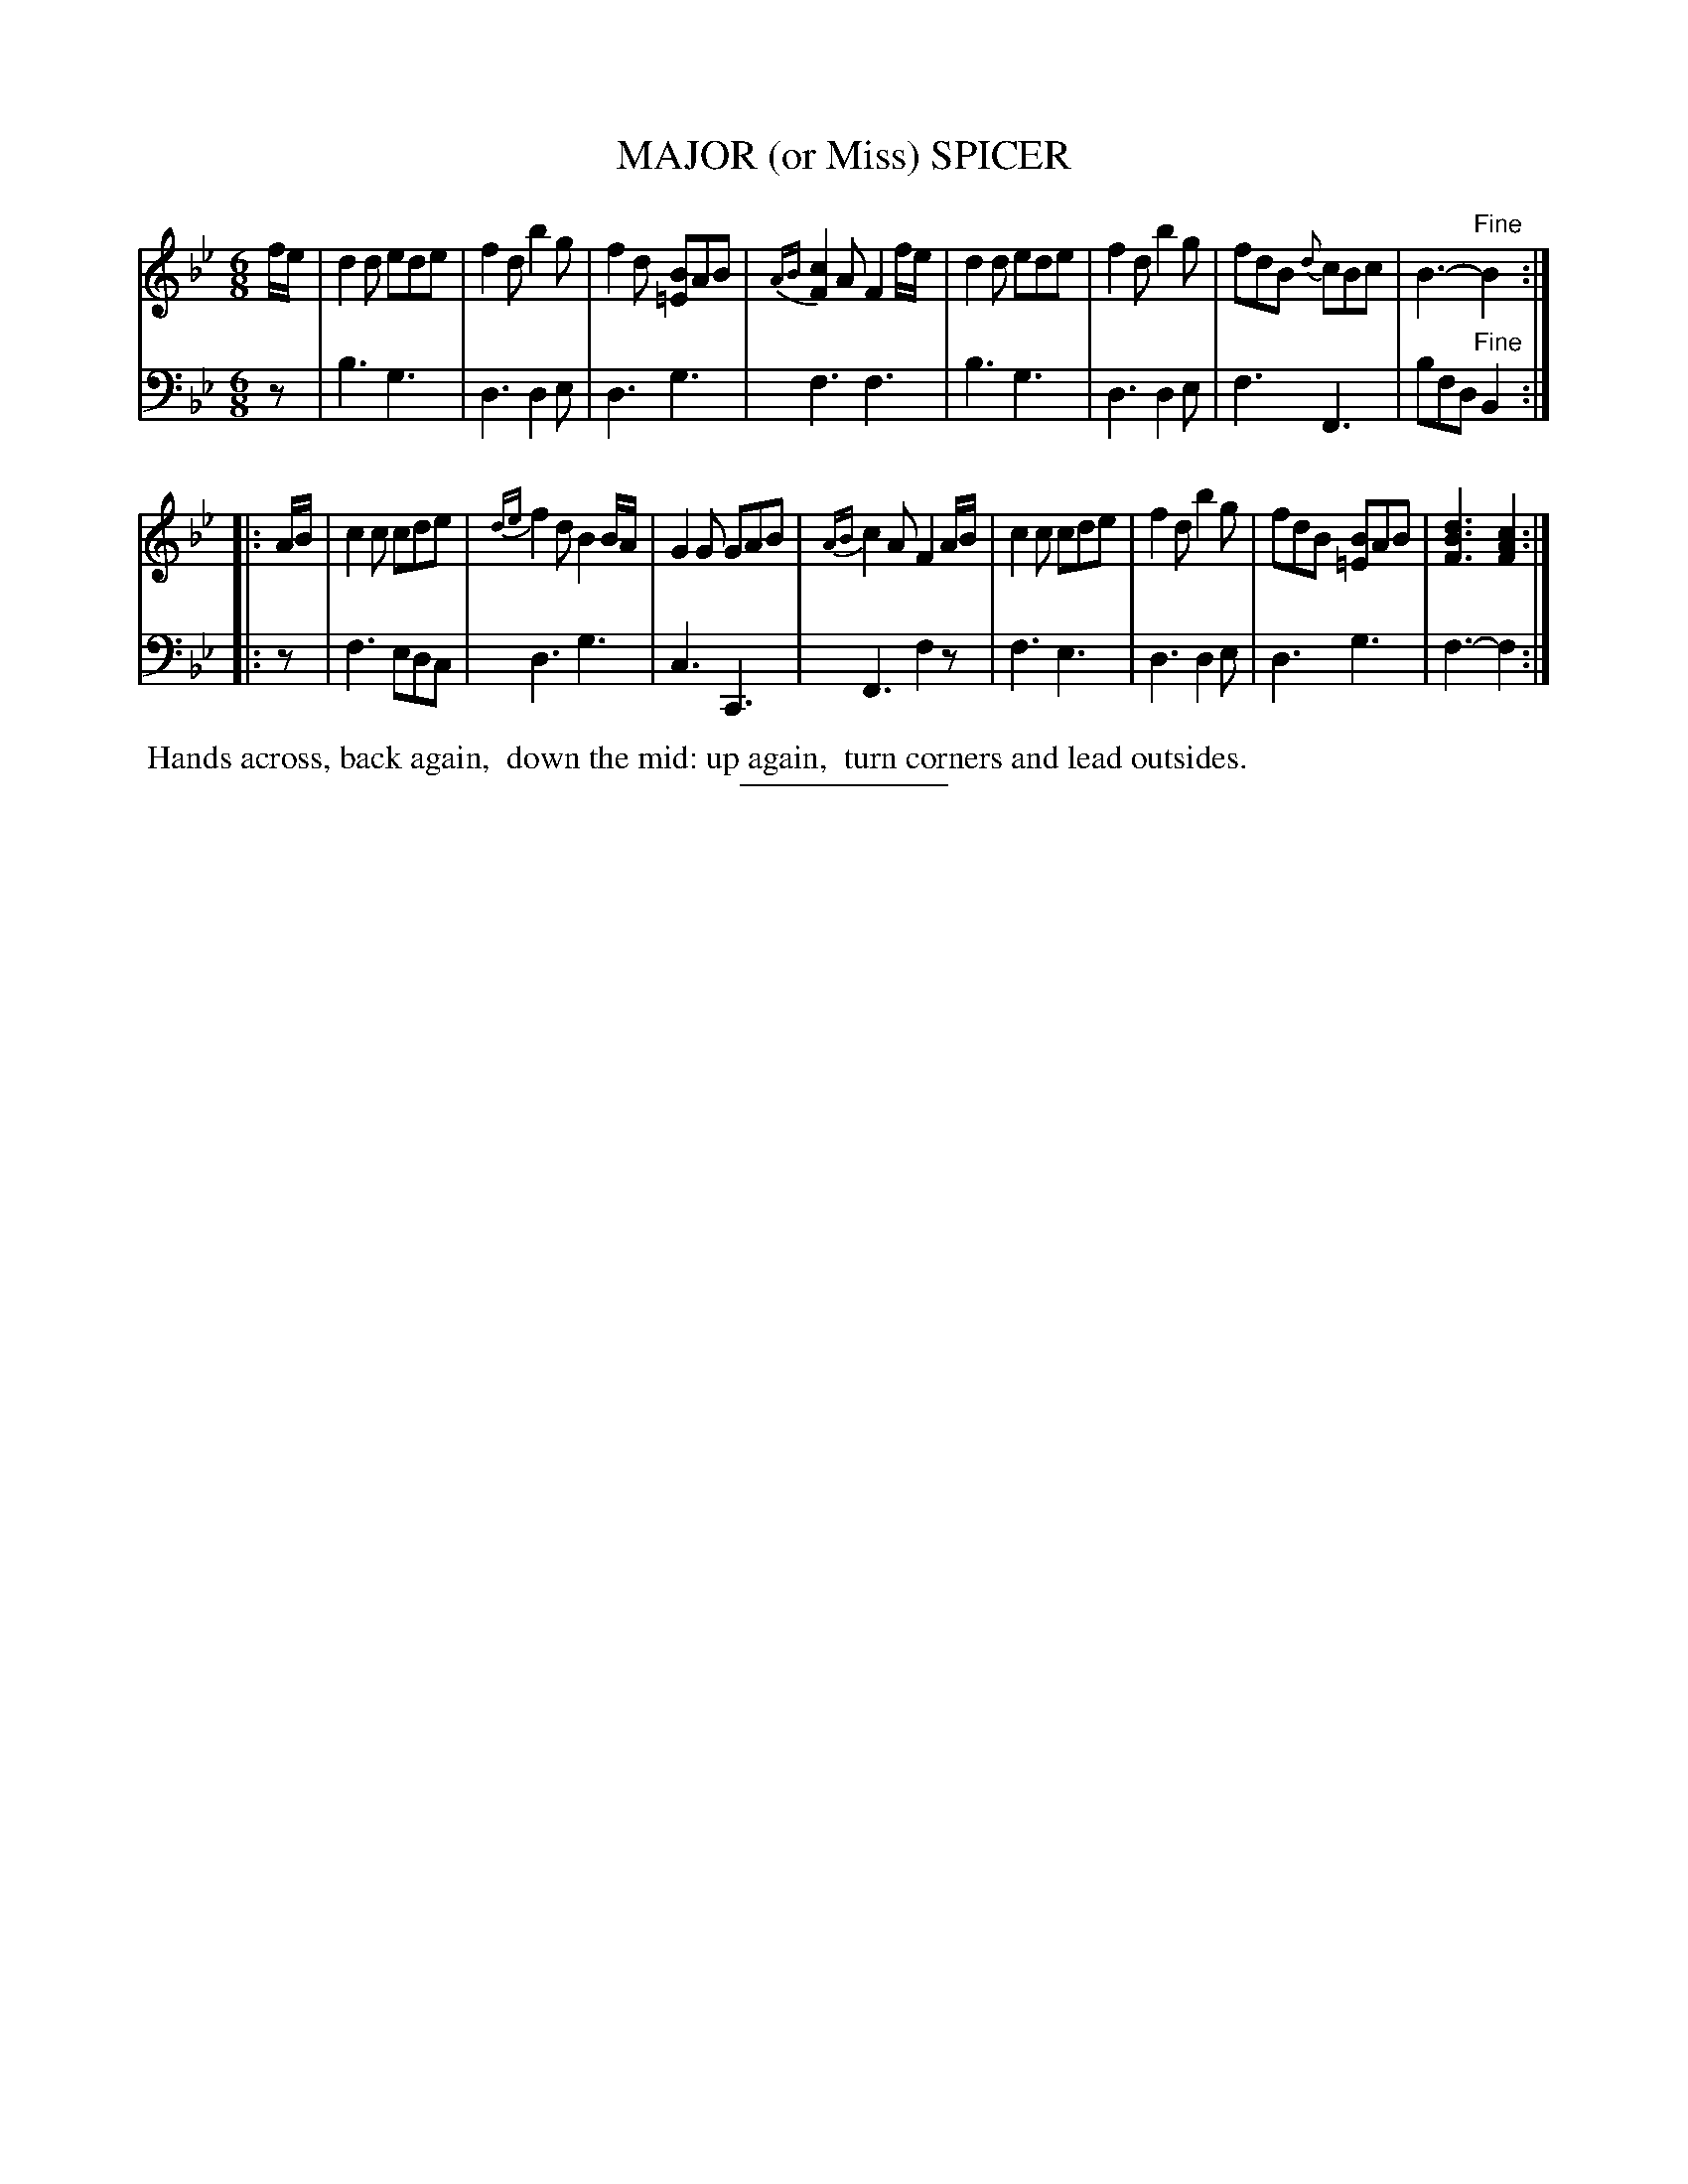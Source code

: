 X: 09251
T: MAJOR (or Miss) SPICER
B: Button & Whitaker "Button and Whitaker's Selection of Dances, Reels and Waltzes" v.9 p.25 #1
S: http://imslp.org/wiki/Button_and_Whitaker%27s_Selection_of_Dances,_Reels_and_Waltzes_(Various)
Z: 2014 John Chambers <jc:trillian.mit.edu>
M: 6/8
L: 1/8
K: Bb
% - - - - - - - - - - - - - - - - - - - - - - - - -
% Staff layout not changed to fit our page size:
V: 1 clef=treble middle=B
f/e/ |\
d2d ede | f2d b2g | f2d [B=E]AB | {AB}[c2F2]A F2f/e/ |\
d2d ede | f2d b2g | fdB {d}cBc | B3- "Fine"B2 :|
|: A/B/ |\
c2c cde | {de}f2d B2B/A/ | G2G GAB | {AB}c2A F2A/B/ |\
c2c cde | f2d b2g | fdB [B=E]AB | [d3B3F3] [c2A2F2] :|
% - - - - - - - - - - - - - - - - - - - - - - - - -
% Original staff layout preserved:
V: 2 clef=bass middle=d
z |\
b3 g3 | d3 d2e | d3 g3 | f3 f3 |\
b3 g3 | d3 d2e | f3 F3 | bfd "Fine"B2 :|
|: z |\
f3 edc | d3 g3 | c3 C3 | F3 f2z |\
f3 e3 | d3 d2e | d3 g3 | f3- f2 :|
% - - - - - - - - - - - - - - - - - - - - - - - - -
%%begintext align
%% Hands across, back again,
%% down the mid: up again,
%% turn corners and lead outsides.
%%endtext
% - - - - - - - - - - - - - - - - - - - - - - - - -
%%sep 2 5 100

